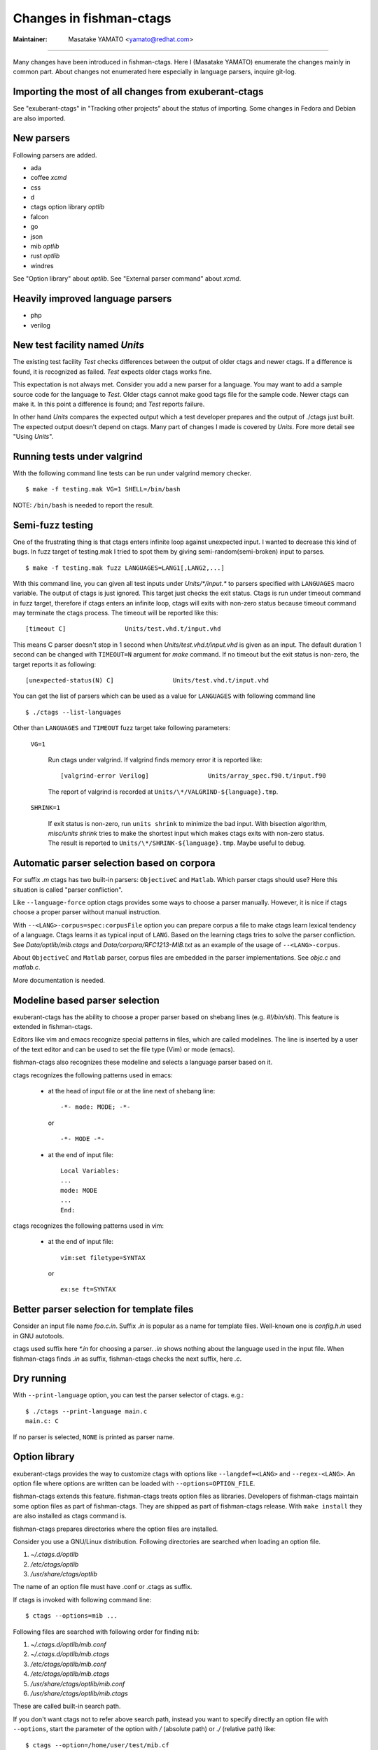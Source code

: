 Changes in fishman-ctags
======================================================================

:Maintainer: Masatake YAMATO <yamato@redhat.com>

----

Many changes have been introduced in fishman-ctags. Here I (Masatake
YAMATO) enumerate the changes mainly in common part. About changes
not enumerated here especially in language parsers, inquire git-log.

Importing the most of all changes from exuberant-ctags
---------------------------------------------------------------------
See "exuberant-ctags" in "Tracking other projects" about the status of
importing. Some changes in Fedora and Debian are also imported.

New parsers
---------------------------------------------------------------------
Following parsers are added.

* ada
* coffee *xcmd*
* css
* d
* ctags option library *optlib*
* falcon
* go
* json
* mib *optlib*
* rust *optlib*
* windres

See "Option library" about  *optlib*.
See "External parser command" about *xcmd*.


Heavily improved language parsers
---------------------------------------------------------------------
* php
* verilog


New test facility named *Units*
---------------------------------------------------------------------
The existing test facility *Test* checks differences between the
output of older ctags and newer ctags. If a difference is found, it is
recognized as failed. *Test* expects older ctags works fine.

This expectation is not always met. Consider you add a new parser for
a language. You may want to add a sample source code for the language
to *Test*. Older ctags cannot make good tags file for the sample
code. Newer ctags can make it. In this point a difference is found;
and *Test* reports failure.

In other hand *Units* compares the expected output which a test
developer prepares and the output of ./ctags just built.  The expected
output doesn't depend on ctags. Many part of changes I made
is covered by *Units*. Fore more detail see "Using *Units*".

Running tests under valgrind
---------------------------------------------------------------------
With the following command line tests can be run under valgrind memory
checker.

::

	$ make -f testing.mak VG=1 SHELL=/bin/bash

NOTE: ``/bin/bash`` is needed to report the result.


Semi-fuzz testing
---------------------------------------------------------------------
One of the frustrating thing is that ctags enters infinite loop
against unexpected input. I wanted to decrease this kind of bugs.
In fuzz target of testing.mak I tried to spot them by giving
semi-random(semi-broken) input to parses.

::

	$ make -f testing.mak fuzz LANGUAGES=LANG1[,LANG2,...]

With this command line, you can given all test inputs under
*Units/\*/input.\** to parsers specified with ``LANGUAGES`` macro
variable. The output of ctags is just ignored. This target just
checks the exit status. Ctags is run under timeout command
in fuzz target, therefore if ctags enters an infinite loop,
ctags will exits with non-zero status because timeout command
may terminate the ctags process. The timeout will be reported
like this::

	[timeout C]                Units/test.vhd.t/input.vhd

This means C parser doesn't stop in 1 second when
*Units/test.vhd.t/input.vhd* is given as an input. The default
duration 1 second can be changed with ``TIMEOUT=N`` argument for
*make* command. If no timeout but the exit status is non-zero,
the target reports it as following::

	[unexpected-status(N) C]                Units/test.vhd.t/input.vhd

You can get the list of parsers which can be used as a value
for ``LANGUAGES`` with following command line

::

	$ ./ctags --list-languages

Other than ``LANGUAGES`` and ``TIMEOUT`` fuzz target take following parameters:

	``VG=1``

		Run ctags under valgrind. If valgrind finds memory
		error it is reported like::

			[valgrind-error Verilog]                Units/array_spec.f90.t/input.f90

		The report of valgrind is recorded at
		``Units/\*/VALGRIND-${language}.tmp``.

	``SHRINK=1``

		If exit status is non-zero, run ``units shrink`` to
		minimize the bad input. With bisection algorithm,
		*misc/units shrink* tries to make the shortest input
		which makes ctags exits with non-zero status.
		The result is reported to ``Units/\*/SHRINK-${language}.tmp``.
		Maybe useful to debug.

Automatic parser selection based on corpora
---------------------------------------------------------------------
For suffix *.m* ctags has two built-in parsers: ``ObjectiveC`` and
``Matlab``.  Which parser ctags should use? Here this situation is
called "parser confliction".

Like ``--language-force`` option ctags provides some ways to choose a
parser manually. However, it is nice if ctags choose a proper parser
without manual instruction.

With ``--<LANG>-corpus=spec:corpusFile`` option you can prepare corpus a
file to make ctags learn lexical tendency of a language. Ctags
learns it as typical input of ``LANG``. Based on the learning ctags
tries to solve the parser confliction. See *Data/optlib/mib.ctags*
and *Data/corpora/RFC1213-MIB.txt* as an example of the usage of
``--<LANG>-corpus``.

About ``ObjectiveC`` and ``Matlab`` parser, corpus files are embedded
in the parser implementations. See *objc.c* and *matlab.c*.

More documentation is needed.


Modeline based parser selection
---------------------------------------------------------------------
exuberant-ctags has the ability to choose a proper parser based on shebang
lines (e.g. *#!/bin/sh*). This feature is extended in fishman-ctags.

Editors like vim and emacs recognize special patterns in files, which are
called modelines. The line is inserted by a user of the text editor and can
be used to set the file type (Vim) or mode (emacs).

fishman-ctags also recognizes these modeline and selects a language parser
based on it.


ctags recognizes the following patterns used in emacs:

  * at the head of input file or at the line next of shebang line::

      -*- mode: MODE; -*-

    or ::

      -*- MODE -*-

  * at the end of input file::

      Local Variables:
      ...
      mode: MODE
      ...
      End:


ctags recognizes the following patterns used in vim:

  * at the end of input file::

      vim:set filetype=SYNTAX

    or ::

      ex:se ft=SYNTAX


Better parser selection for template files
---------------------------------------------------------------------
Consider an input file name *foo.c.in*.  Suffix *.in* is popular as a
name for template files.  Well-known one is *config.h.in* used in GNU
autotools.

ctags used suffix here *\*.in* for choosing a parser. *.in* shows
nothing about the language used in the input file. When fishman-ctags
finds *.in* as suffix, fishman-ctags checks the next suffix, here *.c*.

Dry running
---------------------------------------------------------------------
With ``--print-language`` option, you can test the parser selector of
ctags. e.g.::

	$ ./ctags --print-language main.c
	main.c: C

If no parser is selected, ``NONE`` is printed as parser name.


Option library
---------------------------------------------------------------------

exuberant-ctags provides the way to customize ctags with options like
``--langdef=<LANG>`` and ``--regex-<LANG>``. An option file where options are
written can be loaded with ``--options=OPTION_FILE``.

fishman-ctags extends this feature. fishman-ctags treats option files
as libraries. Developers of fishman-ctags maintain some option files
as part of fishman-ctags. They are shipped as part of fishman-ctags
release. With ``make install`` they are also installed as ctags command
is.

fishman-ctags prepares directories where the option files are installed.

Consider you use a GNU/Linux distribution.
Following directories are searched when loading an option file.

#. *~/.ctags.d/optlib*
#. */etc/ctags/optlib*
#. */usr/share/ctags/optlib*

The name of an option file must have .conf or .ctags as suffix.

If ctags is invoked with following command line::

	$ ctags --options=mib ...

Following files are searched with following order for finding ``mib``:

#.  *~/.ctags.d/optlib/mib.conf*
#.  *~/.ctags.d/optlib/mib.ctags*
#.  */etc/ctags/optlib/mib.conf*
#.  */etc/ctags/optlib/mib.ctags*
#.  */usr/share/ctags/optlib/mib.conf*
#.  */usr/share/ctags/optlib/mib.ctags*

These are called built-in search path.

If you don't want ctags not to refer above search path, instead you
want to specify directly an option file with ``--options``, start the
parameter of the option with */* (absolute path) or *./* (relative path)
like::

	$ ctags --option=/home/user/test/mib.cf
	$ ctags --option=./test/mib.cf

Here the restriction about suffix doesn't exist.

On GNU/Linux you can add more directories with environment variable
named ``CTAGS_DATA_PATH``.

::

	$ CTAGS_DATA_PATH=A:B ctags --options=mib ...

Following files are searched with following order for finding *mib*:

#. *A/optlib/mib.conf*
#. *A/optlib/mib.ctags*
#. *B/optlib/mib.conf*
#. *B/optlib/mib.ctags*
#. *~/.ctags.d/optlib/mib.conf*
#.  ...

Further more you can use ``--data-path=[+]PATH`` for adding more directories
with environment variable::

	$ CTAGS_DATA_PATH=A:B ctags --data-path=+C --options=mib ...

In this case following files are searched with following order for
finding *mib*:

#. *C/optlib/mib.conf*
#. *C/optlib/mib.ctags*
#. *A/optlib/mib.conf*
#. *A/optlib/mib.ctags*
#. *B/optlib/mib.conf*
#. *B/optlib/mib.ctags*
#. *~/.ctags.d/optlib/mib.conf*
#. ...

If you omit *+*, instead of adding you can set a directory::

	$ CTAGS_DATA_PATH=A:B ctags --data-path=C --options=mib ...

In this case following files are searched with following order for
finding mib:

#. *C/config/mib.conf*
#. *C/config/mib.ctags*

With reserved file name ``NONE``, you can make the directory list empty::

	$ CTAGS_DATA_PATH=A:B ctags --data-path=NONE --options=mib ...

In this case ctags tries to load *./mib*.

See also "Loading option recursively".

How a directory is set/added to the search path can be watched with
``--verbose`` option. This is useful for debugging this feature.

fishman-ctags developers wait your pull request of well written
option files.

NOTE: Though ``--data-path`` is highest priority, ``--data-path`` doesn't
affect a stage of automatic option file loading. Following files are
automatically loaded when ctags starts:

#. */ctags.cnf* (on MSDOS, MSWindows only)
#. */etc/ctags.conf*
#. */usr/local/etc/ctags.conf*
#. *$HOME/.ctags*
#. *$HOME /ctags.cnf* (on MSDOS, MSWindows only)
#. *.ctags*
#. *ctags.cnf* (on MSDOS, MSWindows only)

NOTE: This feature is still in experimental. The name of directories,
suffix rules, and other convention will change.

TODO

* Write about MSWindows more(*.cnf*).
* ``accept_only_dot_ctags()`` doesn't  check *.cnf*.

See "Contributing an optlib" if you have a good optlib.

Loading option recursively
---------------------------------------------------------------------

The option file loading rules explained in "Option library" is more
complex.  If you specify a directory as parameter for ``--option`` instead
of a file, fishman-ctags loads option files under the directory
recursively.

Consider following command line on GNU/Linux distribution::

	$ ctags --options=bundle ...

Following directories are searched first:

#. *~/.ctags.d/optlib/bundle.d*
#. */etc/ctags/optlib/bundle.d*
#. */usr/share/ctags/optlib/bundle.d*

If *bundle.d* is found and it is a directory, files (*\*.ctags*
and *\*.conf*), directories (\*.d) are loaded recursively.

NOTE, TODO: If *bundle.d* is not found above list, a file
*bundle.ctags* or *bundle.conf* are searched. This rule is a bit
ugly. Following search rules looks better.

#. *~/.ctags.d/optlib/bundle.d*
#. *~/.ctags.d/optlib/bundle.ctags*
#. *~/.ctags.d/optlib/bundle.conf*
#. */etc/ctags/optlib/bundle.d*
#. */etc/ctags/optlib/bundle.ctags*
#. */etc/ctags/optlib/bundle.conf*
#. */usr/share/ctags/optlib/bundle.d*
#. */usr/share/ctags/optlib/bundle.ctags*
#. */usr/share/ctags/optlib/bundle.conf*

NOTE: This feature requires ``scandir`` library function. This feature may
be disabled on which platform scandir is not available. Check ``option-directory``
in the supported features::

	$ ./ctags --list-features
	wildcards
	regex
	option-directory


Directories for preloading
---------------------------------------------------------------------

As written in "Option library", option libraries can be loaded with
``--options`` option. However, you may want to load them without
specifying it explicitly.

Following files can be used for the purpose.

* ~/.ctags
* /ctags.cnf (on MSDOS, MSWindows only)
* /etc/ctags.conf
* /usr/local/etc/ctags.conf

This preloading feature comes from exuberant-ctags. However, I
think two weaknesses in this implementation.

* You have to edit the file when you want to add an
  option library to be loaded.

  If one wants to add or remove an ``--options=`` in a *ctags.conf*,
  currently one may have to use sed or something tool for adding or
  removing the line for the entry in */usr/local/etc/ctags.conf* (or
  */etc/ctags.conf*).

  I made a discussion about the similar issue in
  *http://marc.info/?t=129794755000003&r=1&w=2* about */etc/exports*
  of NFS.

* You cannot override the configuration defined in
  system administrator.

  A user must accept all configuration including ``--options=``
  in */etc/ctags.conf* and */usr/local/etc/ctags.conf*.

I prepare another facility. Let's not use older facility like *.ctags*.
I introduced following directories for preloading purpose.

#. *~/.ctags.d/preload*
#. */etc/ctags/preload*
#. */usr/share/ctags/preload*

All files and directories under the directories are loaded recursively,
but two restrictions:

* file/directory name

  The same suffix rules written in "Option library" and
  "Loading option recursively" are applied in preloading, too.

* overriding

  The traversing and loading are done in the order listed above.
  Once a file is loaded, another file with the same name is not loaded.
  Once a directory is traversed, another directory with the same name is
  not traversed.

  fishman-ctags prepares */usr/share/ctags/preload/default.ctags*.
  If you want ctags not to load it, make an empty file at
  *~/.ctags/default.ctags*. If you want to customize
  */usr/share/ctags/preload/default.ctags*, copy the file to
  *~/.ctags.d/default.ctags* and edit it as you want.

  Assume */usr/share/ctags/preload/something.d* exits.
  Some *.ctags* files are in the directory. With making
  an empty directory at *~/.ctags.d/something.d*, you
  can make ctags not to traverse */usr/share/ctags/preload/something.d*.
  As the result *.ctags* files under */usr/share/ctags/preload/something.d*
  are not loaded.

  If you want to customize one of file under
  */usr/share/ctags/preload/something.d*, you have to copy
  */usr/share/ctags/preload/something.d* to *~/.ctags.d/somethind.d* recursively.
  You can also use symbolic links. After copying or symbolic linking, edit
  one of the copied file.

This feature is heavily inspired by systemd.


Long regex flag
---------------------------------------------------------------------

I am thinking about making regex parser more useful by adding
more kind of flags to ``--regex-<LANG>`` expression. As explained in
*ctags.1* man page, ``b``, ``e`` and ``i`` are defined as flags in
exuberant-ctags.

Even if I add more flags like ``x``, ``y``, ``z``,..., I guess users
including I myself may not utilize them well. It is difficult for them
to memorize. In addition If many "option libraries" are contributed,
we have to maintain them.

For both users and developers the variety short flags are just
nightmares.

So fishman-ctags prepares API for defining long flags, which can be
used as aliases for short flags. The long flags requires more typing
but more readable.

Here is the mapping between short flag names and long flag names.

=========== ===========
short flag  long flag
=========== ===========
b           basic
e           extend
i           icase
=========== ===========

Long flags can be specified with surrounding ``{`` and ``}``.
So the following ``--regex-<LANG>`` expression ::

   --m4-regex=/^m4_define\(\[([^]$\(]+).+$/\1/d,definition/x

is the same as ::

   --m4-regex=/^m4_define\(\[([^]$\(]+).+$/\1/d,definition/{extend}

The characters ``{`` and ``}`` are not suitable in using command line.  My
intent is that using long flags in option libraries.


Exclusive flag in regex
---------------------------------------------------------------------

A line read from input files was matched with **all** regular expressions
defined with ``--regex-<LANG>`` (or ``--<LANG>-regex``). Each regular
expression matched successfully emits a tag.

In some cases another policy, exclusive-matching, is preferable to the
all-matching policy. Exclusive-matching means the rest of regular
expressions are not tried if one of regular expressions is matched
successfully,

For specifying exclusive-matching I introduced a flag ``exclusive``
(long) and ``x`` (short). It is used in *data/optlib/mib.ctags*::


	--mib-regex=/^([^ \t]+)[ \t]+DEFINITIONS ::= BEGIN/\1/d,definitions/{exclusive}
	--mib-regex=/^([a-zA-Z][^ \t]+)[ \t]+[A-Za-z]/\1/n,name/


passing parameter for long regex flag
---------------------------------------------------------------------

In internal APIs long-flag can take a parameter.
Conceptual example::

	--<LANG>-regex=/regexp1/replacement/kind-spec/{transformer=uppercase}
	--<LANG>-regex=/regexp2/replacement/kind-spec/{transformer=lowercase}
	--<LANG>-regex=/regexp2/replacement/kind-spec/{transformer=capitalize}

This is not used yet any user visible places.
This is implemented for extending ctags in future.

TBW


External parser command
---------------------------------------------------------------------

There are commands generating tags file specialized to a language.
`CoffeeTags <https://github.com/lukaszkorecki/CoffeeTags>`_ is an
example. CoffeeTags deals with scripts of coffee language. It is written in
Ruby. Therefore we cannot merge the parser into ctags
directly(Remember ctags written in C). However, the format of tags
file generated by CoffeeTags conforms `FORMAT
<http://ctags.sourceforge.net/FORMAT>`_ well. This means we can reuse
the output instead of reusing parser source code.

With new ``--<LANG>-xcmd=COMMAND`` option, ctags invokes ``COMMAND``
as an external parser command(xcmd) for input files written in
``LANG``. ctags merges the output of ``COMMAND`` into tags file.

By default following executable are searched with following order for finding
xcmd ``COMMAND``:

#. *~/.ctags.d/drivers/COMMAND*
#. */usr/libexec/ctags/drivers/COMMAND*

These are called built-in search path.

On GNU/Linux you can add more directories with environment variable
named ``CTAGS_LIBEXEC_PATH``. As same as ``CTAGS_DATA_PATH``, you can
set directories with ``:`` separators to ``CTAGS_LIBEXEC_PATH``.
When searching ``COMMAND``, ctags visits the directories before visiting
the built-in search path.

You can add more search paths with ``--libexec-dir=DIR`` option. ctags
visits ``DIR/drivers`` before visiting the directories specified with
``CTAGS_LIBEXEC_PATH`` and built-in search path. If ctags cannot find
``COMMAND``, ctags treats ``COMMAND`` as an executable file, and tries
to run it.

If you want to specify an executable file as ``COMMAND`` explicitly,
use absolute (starting with ``/``) or relative path (starting with
``.``) notations.

Generally you don't want to specify an executable file as ``COMMAND``
because ctags requires very specific behaviors(protocol) to
``COMMAND``. Generally available tags generator like CoffeeTags
doesn't conforms the protocol. Executable under the built-in search
path are expected to fill the gap between generally available tags
generator and fishman-ctags. This is the reason why the name
*drivers* is used as part of built-in search path.

If you want to write a driver for a tags generator, read
"xcmd protocol and writing a driver".

There are some restrictions of utilizing the xcmds.

doesn't work with ``-x``.

  ctags cannot generate cross reference file if
  ``--<LANG>-xcmd=COMMAND`` is specified.

doesn't work with ``-e``.

  ctags cannot generate TAGS, etags format output
  if ``--<LANG>-xcmd=COMMAND`` is specified.
